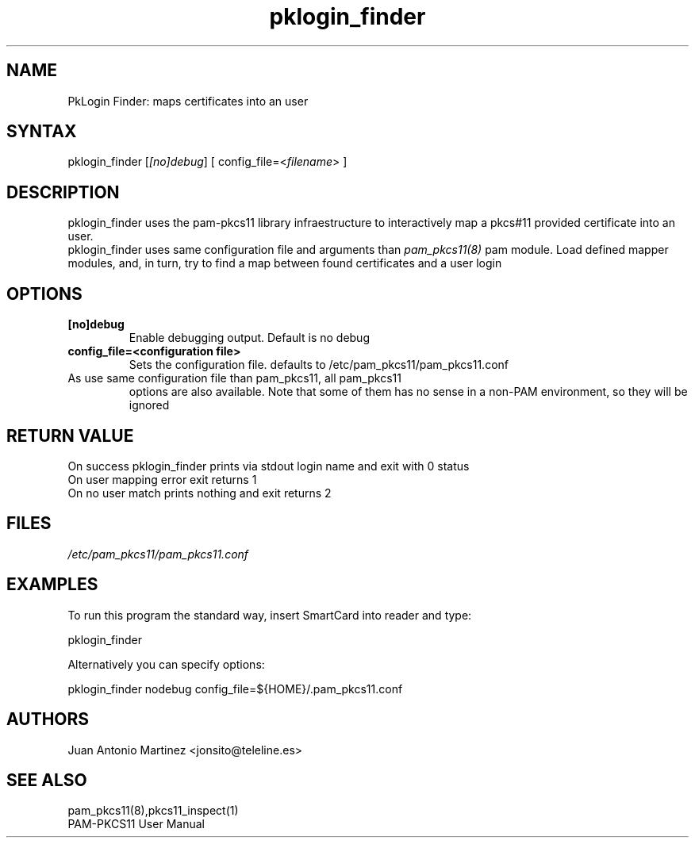 .TH "pklogin_finder" "1" "0.4.4" "Juan Antonio Martinez" "PAM-pkcs11 tools"
.SH "NAME"
.LP 
PkLogin Finder: maps certificates into an user
.SH "SYNTAX"
.LP 
pklogin_finder [\fI[no]debug\fP]  [ config_file=<\fIfilename\fP> ]
.SH "DESCRIPTION"
.LP 
pklogin_finder uses the pam\-pkcs11 library infraestructure to interactively map a pkcs#11 provided certificate into an user.
.br 
pklogin_finder uses same configuration file and arguments than \fIpam_pkcs11(8)\fP pam module. Load defined mapper modules, and, in turn, try to find a map between found certificates and a user login
.SH "OPTIONS"
.LP 
.TP 
\fB[no]debug\fR 
Enable debugging output. Default is no debug
.TP 
\fBconfig_file=<configuration file>\fR
Sets the configuration file. defaults to /etc/pam_pkcs11/pam_pkcs11.conf
.TP 
As use same configuration file than pam_pkcs11, all pam_pkcs11
options are also available. Note that some of them has no
sense in a non\-PAM environment, so they will be ignored
.SH "RETURN VALUE"
.br 
On success pklogin_finder prints via stdout login name and exit with 0 status
.br 
On user mapping error exit returns 1
.br 
On no user match prints nothing and exit returns 2
.SH "FILES"
.LP 
\fI/etc/pam_pkcs11/pam_pkcs11.conf\fP 

.SH "EXAMPLES"
.LP 
To run this program the standard way, insert SmartCard into reader and type:
.LP 
pklogin_finder 
.LP 
Alternatively you can specify options:
.LP 
pklogin_finder nodebug config_file=${HOME}/.pam_pkcs11.conf
.SH "AUTHORS"
.LP 
Juan Antonio Martinez <jonsito@teleline.es>
.SH "SEE ALSO"
.LP 
pam_pkcs11(8),pkcs11_inspect(1)
.br 
PAM\-PKCS11 User Manual
